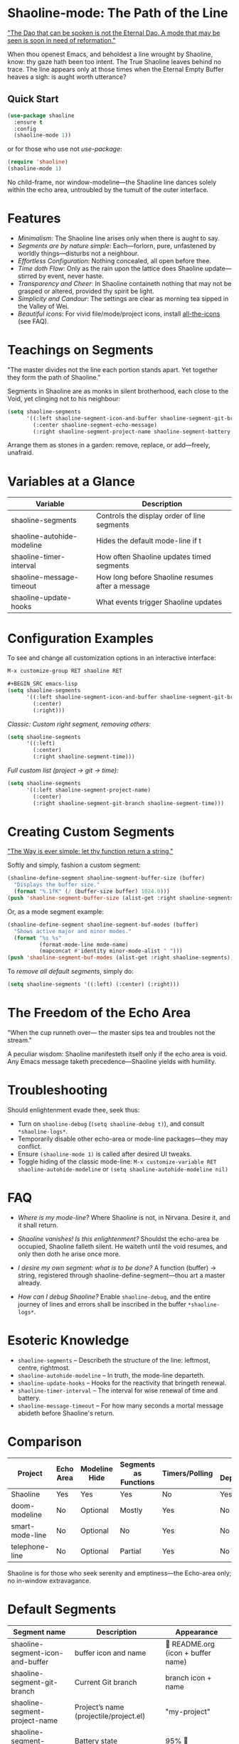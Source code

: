* Shaoline-mode: The Path of the Line

_"The Dao that can be spoken is not the Eternal Dao.  
A mode that may be seen is soon in need of reformation."_

When thou openest Emacs, and beholdest a line wrought by Shaoline,  
know: thy gaze hath been too intent.  
The True Shaoline leaves behind no trace.  
The line appears only at those times when the Eternal Empty Buffer heaves a sigh:  
is aught worth utterance?

** Quick Start

#+BEGIN_SRC emacs-lisp
(use-package shaoline
  :ensure t
  :config
  (shaoline-mode 1))
#+END_SRC

or for those who use not /use-package/:

#+BEGIN_SRC emacs-lisp
(require 'shaoline)
(shaoline-mode 1)
#+END_SRC

No child-frame, nor window-modeline—the Shaoline line dances solely within the echo area, untroubled by the tumult of the outer interface.

* Features

- /Minimalism/: The Shaoline line arises only when there is aught to say.
- /Segments are by nature simple/: Each—forlorn, pure, unfastened by worldly things—disturbs not a neighbour.
- /Effortless Configuration/: Nothing concealed, all open before thee.
- /Time doth Flow/: Only as the rain upon the lattice does Shaoline update—stirred by event, never haste.
- /Transparency and Cheer/: In Shaoline containeth nothing that may not be grasped or altered, provided thy spirit be light.
- /Simplicity and Candour/: The settings are clear as morning tea sipped in the Valley of Wei.
- /Beautiful icons/: For vivid file/mode/project icons, install [[https://github.com/domtronn/all-the-icons.el][all-the-icons]] (see FAQ).

* Teachings on Segments

"The master divides not the line  
each portion stands apart.  
Yet together they form the path of Shaoline."

Segments in Shaoline are as monks in silent brotherhood, each close to the Void, yet clinging not to his neighbour:

#+BEGIN_SRC emacs-lisp
(setq shaoline-segments
      '((:left shaoline-segment-icon-and-buffer shaoline-segment-git-branch)
        (:center shaoline-segment-echo-message)
        (:right shaoline-segment-project-name shaoline-segment-battery shaoline-segment-time)))
#+END_SRC

Arrange them as stones in a garden: remove, replace, or add—freely, unafraid.

* Variables at a Glance

| Variable                    | Description                                      |
|-----------------------------+--------------------------------------------------|
| shaoline-segments           | Controls the display order of line segments      |
| shaoline-autohide-modeline  | Hides the default mode-line if t                 |
| shaoline-timer-interval     | How often Shaoline updates timed segments        |
| shaoline-message-timeout    | How long before Shaoline resumes after a message |
| shaoline-update-hooks       | What events trigger Shaoline updates             |

* Configuration Examples

To see and change all customization options in an interactive interface:
#+BEGIN_SRC emacs-lisp
M-x customize-group RET shaoline RET

#+BEGIN_SRC emacs-lisp
(setq shaoline-segments
      '((:left shaoline-segment-icon-and-buffer shaoline-segment-git-branch)
        (:center)
        (:right)))
#+END_SRC

/Classic: Custom right segment, removing others:/

#+BEGIN_SRC emacs-lisp
(setq shaoline-segments
      '((:left)
        (:center)
        (:right shaoline-segment-time)))
#+END_SRC

/Full custom list (project → git → time):/

#+BEGIN_SRC emacs-lisp
(setq shaoline-segments
      '((:left shaoline-segment-project-name)
        (:center)
        (:right shaoline-segment-git-branch shaoline-segment-time)))
#+END_SRC

* Creating Custom Segments

_"The Way is ever simple: let thy function return a string."_

Softly and simply, fashion a custom segment:

#+BEGIN_SRC emacs-lisp
(shaoline-define-segment shaoline-segment-buffer-size (buffer)
  "Displays the buffer size."
  (format "%.1fK" (/ (buffer-size buffer) 1024.0)))
(push 'shaoline-segment-buffer-size (alist-get :right shaoline-segments))
#+END_SRC

Or, as a mode segment example:

#+BEGIN_SRC emacs-lisp
(shaoline-define-segment shaoline-segment-buf-modes (buffer)
  "Shows active major and minor modes."
  (format "%s %s"
          (format-mode-line mode-name)
          (mapconcat #'identity minor-mode-alist " ")))
(push 'shaoline-segment-buf-modes (alist-get :right shaoline-segments))
#+END_SRC

To /remove all default segments/, simply do:

#+BEGIN_SRC emacs-lisp
(setq shaoline-segments '((:left) (:center) (:right)))
#+END_SRC

* The Freedom of the Echo Area

"When the cup runneth over—  
the master sips tea  
and troubles not the stream."

A peculiar wisdom: Shaoline manifesteth itself only if the echo area is void. Any Emacs message taketh precedence—Shaoline yields with humility.

* Troubleshooting

Should enlightenment evade thee, seek thus:

- Turn on =shaoline-debug= (=(setq shaoline-debug t)=), and consult =*shaoline-logs*=.
- Temporarily disable other echo-area or mode-line packages—they may conflict.
- Ensure =(shaoline-mode 1)= is called after desired UI tweaks.
- Toggle hiding of the classic mode-line:  
  =M-x customize-variable RET shaoline-autohide-modeline=  
  or  
  =(setq shaoline-autohide-modeline nil)=

* FAQ

- /Where is my mode-line?/  
  Where Shaoline is not, in Nirvana. Desire it, and it shall return.

- /Shaoline vanishes! Is this enlightenment?/  
  Shouldst the echo-area be occupied, Shaoline falleth silent.  
  He waiteth until the void resumes, and only then doth he arise once more.

- /I desire my own segment: what is to be done?/  
  A function (buffer) → string, registered through shaoline-define-segment—thou art a master already.

- /How can I debug Shaoline?/  
  Enable =shaoline-debug=, and the entire journey of lines and errors shall be inscribed in the buffer =*shaoline-logs*=.

* Esoteric Knowledge

- =shaoline-segments= – Describeth the structure of the line: leftmost, centre, rightmost.
- =shaoline-autohide-modeline= – In truth, the mode-line departeth.
- =shaoline-update-hooks= – Hooks for the reactivity that bringeth renewal.
- =shaoline-timer-interval= – The interval for wise renewal of time and battery.
- =shaoline-message-timeout= – For how many seconds a mortal message abideth before Shaoline's return.

* Comparison

| Project           | Echo Area | Modeline Hide | Segments as Functions | Timers/Polling  | Minimal Dependencies |
|-------------------+-----------+--------------+----------------------|------------------|---------------------|
| Shaoline          | Yes       | Yes          | Yes                  | No               | Yes                 |
| doom-modeline     | No        | Optional     | Mostly               | Yes              | No                  |
| smart-mode-line   | No        | Optional     | No                   | Yes              | No                  |
| telephone-line    | No        | Optional     | Partial               | Yes              | No                  |

Shaoline is for those who seek serenity and emptiness—the Echo-area only; no in-window extravagance.

* Default Segments

| Segment name                    | Description                            | Appearance                            |
|----------------------------------+----------------------------------------+---------------------------------------|
| shaoline-segment-icon-and-buffer | buffer icon and name                   |  README.org (icon + buffer name)     |
| shaoline-segment-git-branch      | Current Git branch                     | branch icon + name                    |
| shaoline-segment-project-name    | Project’s name (projectile/project.el) | "my-project"                          |
| shaoline-segment-battery         | Battery state                          | 95% 🔋                                |
| shaoline-segment-time            | Time (hour:minute)                     | 09:21                                 |
| shaoline-segment-echo-message    | Echo message if any                    | ...                                   |

* Related

- Integrates smoothly with /projectile/ and /project.el/
- Compatible with /use-package/ and /straight.el/
- Works best with Emacs 27+
- Issues and wishes: [[https://github.com/11111000000/shaoline][GitHub |11111000000/shaoline]]

* Feedback

Questions, bug reports, or suggestions welcome via  
[GitHub issues](https://github.com/11111000000/shaoline)  
or mail: 11111000000@email.com

* Illustration

#+ATTR_ORG: :width 80%
[[file:screenshot-shaoline.png]]

"Do thine own task—then know contentment.  
Shaoline appeareth when it is needful,  
And should it vanish—so is the Way."

To carry the line, carrying it not—a perfection indeed!
